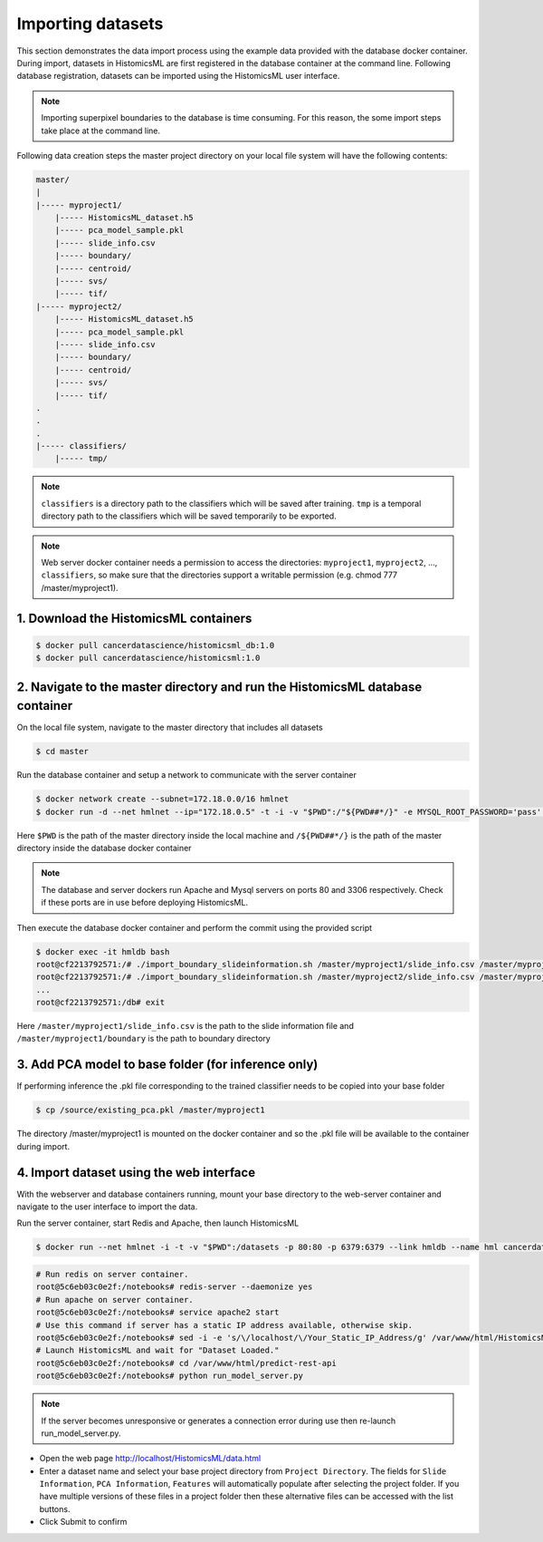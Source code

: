 .. highlight:: shell

============================
Importing datasets
============================

This section demonstrates the data import process using the example data provided with the database docker container. During import, datasets in HistomicsML are first registered in the database container at the command line. Following database registration, datasets can be imported using the HistomicsML user interface.

.. note:: Importing superpixel boundaries to the database is time consuming. For this reason, the some import steps take place at the command line.

Following data creation steps the master project directory on your local file system will have the following contents:

.. code-block:: bash

  master/
  |
  |----- myproject1/
      |----- HistomicsML_dataset.h5
      |----- pca_model_sample.pkl
      |----- slide_info.csv
      |----- boundary/
      |----- centroid/
      |----- svs/
      |----- tif/
  |----- myproject2/
      |----- HistomicsML_dataset.h5
      |----- pca_model_sample.pkl
      |----- slide_info.csv
      |----- boundary/
      |----- centroid/
      |----- svs/
      |----- tif/
  .
  .
  .
  |----- classifiers/
      |----- tmp/

.. note:: ``classifiers`` is a directory path to the classifiers which will be saved after training. ``tmp`` is a temporal directory path to the classifiers which will be saved temporarily to be exported.

.. note:: Web server docker container needs a permission to access the directories: ``myproject1``, ``myproject2``, ..., ``classifiers``, so make sure that the directories support a writable permission (e.g. chmod 777 /master/myproject1).

1. Download the HistomicsML containers
====================================================================

.. code-block:: bash

  $ docker pull cancerdatascience/histomicsml_db:1.0
  $ docker pull cancerdatascience/histomicsml:1.0

2. Navigate to the master directory and run the HistomicsML database container
====================================================================

On the local file system, navigate to the master directory that includes all datasets

.. code-block:: bash

  $ cd master

Run the database container and setup a network to communicate with the server container

.. code-block:: bash

  $ docker network create --subnet=172.18.0.0/16 hmlnet
  $ docker run -d --net hmlnet --ip="172.18.0.5" -t -i -v "$PWD":/"${PWD##*/}" -e MYSQL_ROOT_PASSWORD='pass' -e MYSQL_DATABASE='nuclei' -p 3306:3306 --name hmldb cancerdatascience/histomicsml_db:1.0

Here ``$PWD`` is the path of the master directory inside the local machine and ``/${PWD##*/}`` is the path of the master directory inside the database docker container

.. note:: The database and server dockers run Apache and Mysql servers on ports 80 and 3306 respectively.
   Check if these ports are in use before deploying HistomicsML.

Then execute the database docker container and perform the commit using the provided script

.. code-block:: bash

  $ docker exec -it hmldb bash
  root@cf2213792571:/# ./import_boundary_slideinformation.sh /master/myproject1/slide_info.csv /master/myproject1/boundary
  root@cf2213792571:/# ./import_boundary_slideinformation.sh /master/myproject2/slide_info.csv /master/myproject2/boundary
  ...
  root@cf2213792571:/db# exit

Here ``/master/myproject1/slide_info.csv`` is the path to the slide information file and ``/master/myproject1/boundary`` is the path to boundary directory

3. Add PCA model to base folder (for inference only)
====================================================================

If performing inference the .pkl file corresponding to the trained classifier needs to be copied into your base folder

.. code-block:: bash

  $ cp /source/existing_pca.pkl /master/myproject1

The directory /master/myproject1 is mounted on the docker container and so the .pkl file will be available to the container during import.


4. Import dataset using the web interface
====================================================================
With the webserver and database containers running, mount your base directory to the web-server container and navigate to the user interface to import the data.

Run the server container, start Redis and Apache, then launch HistomicsML

.. code-block:: bash

  $ docker run --net hmlnet -i -t -v "$PWD":/datasets -p 80:80 -p 6379:6379 --link hmldb --name hml cancerdatascience/histomicsml:1.0 /bin/bash

.. code-block:: bash

  # Run redis on server container.
  root@5c6eb03c0e2f:/notebooks# redis-server --daemonize yes
  # Run apache on server container.
  root@5c6eb03c0e2f:/notebooks# service apache2 start
  # Use this command if server has a static IP address available, otherwise skip.
  root@5c6eb03c0e2f:/notebooks# sed -i -e 's/\/localhost/\/Your_Static_IP_Address/g' /var/www/html/HistomicsML/php/hostspecs.php
  # Launch HistomicsML and wait for "Dataset Loaded."
  root@5c6eb03c0e2f:/notebooks# cd /var/www/html/predict-rest-api
  root@5c6eb03c0e2f:/notebooks# python run_model_server.py

.. note:: If the server becomes unresponsive or generates a connection error during use then re-launch run_model_server.py.

* Open the web page http://localhost/HistomicsML/data.html
* Enter a dataset name and select your base project directory from ``Project Directory``. The fields for ``Slide Information``, ``PCA Information``, ``Features`` will automatically populate after selecting the project folder. If you have multiple versions of these files in a project folder then these alternative files can be accessed with the list buttons.
* Click Submit to confirm

.. image:: images/import.png
